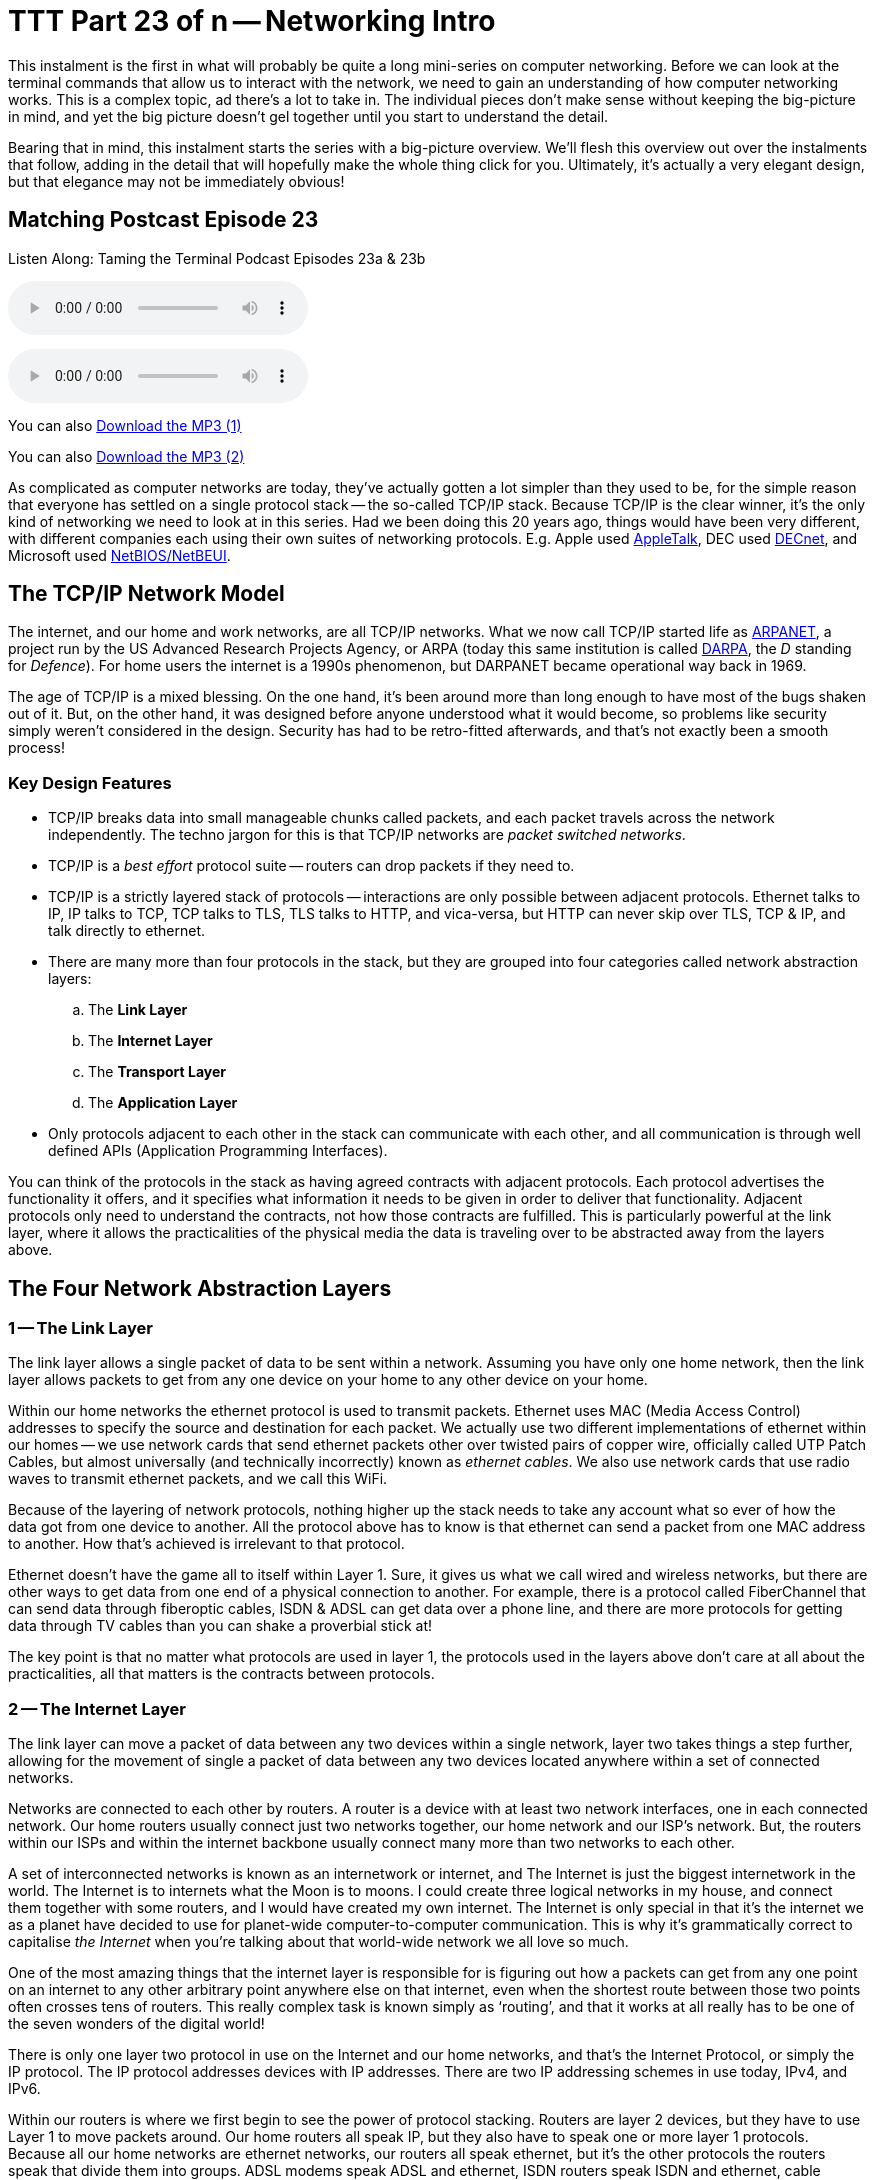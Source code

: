 [[ttt23]]
= TTT Part 23 of n -- Networking Intro

This instalment is the first in what will probably be quite a long mini-series on computer networking.
Before we can look at the terminal commands that allow us to interact with the network, we need to gain an understanding of how computer networking works.
This is a complex topic, ad there's a lot to take in.
The individual pieces don't make sense without keeping the big-picture in mind, and yet the big picture doesn't gel together until you start to understand the detail.

Bearing that in mind, this instalment starts the series with a big-picture overview.
We'll flesh this overview out over the instalments that follow, adding in the detail that will hopefully make the whole thing click for you.
Ultimately, it's actually a very elegant design, but that elegance may not be immediately obvious!

== Matching Postcast Episode 23

Listen Along: Taming the Terminal Podcast Episodes 23a & 23b

ifndef::backend-pdf[]
+++<audio controls='1' src="http://media.blubrry.com/tamingtheterminal/archive.org/download/TTT23aNetworkingIntro/TTT_23a_Networking_Intro.mp3">+++Your browser does not support HTML 5 audio 🙁+++</audio>+++
endif::[]

ifndef::backend-pdf[]
+++<audio controls='1' src="http://media.blubrry.com/tamingtheterminal/archive.org/download/TTT23bNetworkingIntro/TTT_23b_Networking_Intro.mp3">+++Your browser does not support HTML 5 audio 🙁+++</audio>+++
endif::[]

You can
ifndef::backend-pdf[]
also
endif::[]
http://media.blubrry.com/tamingtheterminal/archive.org/download/TTT23aNetworkingIntro/TTT_23a_Networking_Intro.mp3?autoplay=0&loop=0&controls=1[Download the MP3 (1)]

You can
ifndef::backend-pdf[]
also
endif::[]
http://media.blubrry.com/tamingtheterminal/archive.org/download/TTT23bNetworkingIntro/TTT_23b_Networking_Intro.mp3?autoplay=0&loop=0&controls=1[Download the MP3 (2)]

As complicated as computer networks are today, they've actually gotten a lot simpler than they used to be, for the simple reason that everyone has settled on a single protocol stack -- the so-called TCP/IP stack.
Because TCP/IP is the clear winner, it's the only kind of networking we need to look at in this series.
Had we been doing this 20 years ago, things would have been very different, with different companies each using their own suites of networking protocols.
E.g.
Apple used http://en.wikipedia.org/wiki/AppleTalk[AppleTalk], DEC used http://en.wikipedia.org/wiki/DECnet[DECnet], and Microsoft used http://en.wikipedia.org/wiki/NetBIOS[NetBIOS/NetBEUI].

== The TCP/IP Network Model

The internet, and our home and work networks, are all TCP/IP networks.
What we now call TCP/IP started life as http://en.wikipedia.org/wiki/ARPANET[ARPANET], a project run by the US Advanced Research Projects Agency, or ARPA (today this same institution is called http://en.wikipedia.org/wiki/DARPA[DARPA], the _D_ standing for _Defence_).
For home users the internet is a 1990s phenomenon, but DARPANET became operational way back in 1969.

The age of TCP/IP is a mixed blessing.
On the one hand, it's been around more than long enough to have most of the bugs shaken out of it.
But, on the other hand, it was designed before anyone understood what it would become, so problems like security simply weren't considered in the design.
Security has had to be retro-fitted afterwards, and that's not exactly been a smooth process!

=== Key Design Features

* TCP/IP breaks data into small manageable chunks called packets, and each packet travels across the network independently.
The techno jargon for this is that TCP/IP networks are _packet switched networks_.
* TCP/IP is a _best effort_ protocol suite -- routers can drop packets if they need to.
* TCP/IP is a strictly layered stack of protocols -- interactions are only possible between adjacent protocols.
Ethernet talks to IP, IP talks to TCP, TCP talks to TLS, TLS talks to HTTP, and vica-versa, but HTTP can never skip over TLS, TCP & IP, and talk directly to ethernet.
* There are many more than four protocols in the stack, but they are grouped into four categories called network abstraction layers:
 .. The *Link Layer*
 .. The *Internet Layer*
 .. The *Transport Layer*
 .. The *Application Layer*
* Only protocols adjacent to each other in the stack can communicate with each other, and all communication is through well defined APIs (Application Programming Interfaces).

You can think of the protocols in the stack as having agreed contracts with adjacent protocols.
Each protocol advertises the functionality it offers, and it specifies what information it needs to be given in order to deliver that functionality.
Adjacent protocols only need to understand the contracts, not how those contracts are fulfilled.
This is particularly powerful at the link layer, where it allows the practicalities of the physical media the data is traveling over to be abstracted away from the layers above.

== The Four Network Abstraction Layers

=== 1 -- The Link Layer

The link layer allows a single packet of data to be sent within a network.
Assuming you have only one home network, then the link layer allows packets to get from any one device on your home to any other device on your home.

Within our home networks the ethernet protocol is used to transmit packets.
Ethernet uses MAC (Media Access Control) addresses to specify the source and destination for each packet.
We actually use two different implementations of ethernet within our homes -- we use network cards that send ethernet packets other over twisted pairs of copper wire, officially called UTP Patch Cables, but almost universally (and technically incorrectly) known as _ethernet cables_.
We also use network cards that use radio waves to transmit ethernet packets, and we call this WiFi.

Because of the layering of network protocols, nothing higher up the stack needs to take any account what so ever of how the data got from one device to another.
All the protocol above has to know is that ethernet can send a packet from one MAC address to another.
How that's achieved is irrelevant to that protocol.

Ethernet doesn't have the game all to itself within Layer 1.
Sure, it gives us what we call wired and wireless networks, but there are other ways to get data from one end of a physical connection to another.
For example, there is a protocol called FiberChannel that can send data through fiberoptic cables, ISDN & ADSL can get data over a phone line, and there are more protocols for getting data through TV cables than you can shake a proverbial stick at!

The key point is that no matter what protocols are used in layer 1, the protocols used in the layers above don't care at all about the practicalities, all that matters is the contracts between protocols.

=== 2 -- The Internet Layer

The link layer can move a packet of data between any two devices within a single network, layer two takes things a step further, allowing for the movement of single a packet of data between any two devices located anywhere within a set of connected networks.

Networks are connected to each other by routers.
A router is a device with at least two network interfaces, one in each connected network.
Our home routers usually connect just two networks together, our home network and our ISP's network.
But, the routers within our ISPs and within the internet backbone usually connect many more than two networks to each other.

A set of interconnected networks is known as an internetwork or internet, and The Internet is just the biggest internetwork in the world.
The Internet is to internets what the Moon is to moons.
I could create three logical networks in my house, and connect them together with some routers, and I would have created my own internet.
The Internet is only special in that it's the internet we as a planet have decided to use for planet-wide computer-to-computer communication.
This is why it's grammatically correct to capitalise _the Internet_ when you're talking about that world-wide network we all love so much.

One of the most amazing things that the internet layer is responsible for is figuring out how a packets can get from any one point on an internet to any other arbitrary point anywhere else on that internet, even when the shortest route between those two points often crosses tens of routers.
This really complex task is known simply as '`routing`', and that it works at all really has to be one of the seven wonders of the digital world!

There is only one layer two protocol in use on the Internet and our home networks, and that's the Internet Protocol, or simply the IP protocol.
The IP protocol addresses devices with IP addresses.
There are two IP addressing schemes in use today, IPv4, and IPv6.

Within our routers is where we first begin to see the power of protocol stacking.
Routers are layer 2 devices, but they have to use Layer 1 to move packets around.
Our home routers all speak IP, but they also have to speak one or more layer 1 protocols.
Because all our home networks are ethernet networks, our routers all speak ethernet, but it's the other protocols the routers speak that divide them into groups.
ADSL modems speak ADSL and ethernet, ISDN routers speak ISDN and ethernet, cable modems speak at least one of the zoo of cable modem protocols, and ethernet.
As a packet moves from router to router is moves up and down the stack, from IP to ethernet to get from your computer to your router, then back up to IP so the router can figure out what to do with the packet, if it's for the internet then it goes down to, say, ADSL, then it arrives at your ISP's router where it again gets handed up the stack to the IP.
IP then decides which direction to send it in next, then it uses a layer 1 protocol to send that packet to the next router, perhaps by fiberoptic cable, perhaps by satellite link, it doesn't mater, it will arrive at the other end, get brought up the stack to IP, and then the next router will send it along the next layer 1 link.
The key point is that the same IP packet can be sent over lots of different layer 1 protocols as it moves across an internet from its source IP address to its destination IP address.

Finally, it should be noted that the IP protocol is a complex beast, and while it's mostly used to send packets of data, known as datagrams, from one IP address to another, it can do more.
They key to this is that the IP protocol contains a bunch of sub-protocols.
For example, IGMP allows for so-called multi-cast traffic where a single packet gets delivered to many recipients instead of one.
Another sub-protocol we'll be seeing again is ICMP, which is used for network troubleshooting.

=== 3 -- The Transport Layer

Layers one and two deal with single packets of data.
We usually want to send or receive a lot more than a single packet, so we need to layer some protocols on top of IP to deal with that reality.

Remember, each packet is treated as being entirely independent by layers one and two, and each packet is delivered on a _best effort_ basis, so if we send 100 packets, it's likely one or more of them will go missing, and it's also very likely that the ones that do arrive will arrive out of order.
Because the Internet is very heavily interconnected, unless your source and destination are directly connected by a single router, there are almost always many different possible paths through the Internet between any two IP addresses.
ISPs will usually have manny interconnections with other ISPs, and they will load-balance packets across these different interconnections.
The algorithm could be as simple as "`send 10 packets this way, then five that way, then 20 that other way, repeat`".
Even if our 100 packets all get to that router one after the other, they'll get separated into little groups spread over those three different routes.
Then they'll meet another router which may separate the groups of packets into even smaller groups and so on.
By the time the surviving packets all get to the destination IP address they really could be in any order, and of course, every router along the way has the choice to drop a packet if it gets overloaded.

Layer three protocols organise data flows into streams of related packets known as connections.
Layer three also introduces the concept of port numbers.
A layer three connection has a source IP address and port, and a destination IP address and port.

There are two layer three protocols in common use today, TCP, and UDP.

UDP (User Datagram Protocol) is the simplest of the two protocols.
UDP is still a _best effort_ protocol, and there is still no concept of packets (known as datagrams) being related to one another.
UDP does introduce the concept of source and destination port numbers though, allowing the datagrams to be routed to individual applications or services on the receiving device.
There is no guarantee that a stream of UDP datagrams sent from the same source to the same destination will arrive in the order they were sent.
It's up to the receiving application or service to decide what to do about out of order data.
It's very common for out of order packets to be ignored by the recipient.

You might ask yourself, why would anyone want a protocol that's happy to let data go missing?
The answer is that it's fast.
By not waiting around for straggler packets you can get close to real-time streams of data, even if it is imperfect data.
So, when speed matters more than perfection, UDP is the right choice.
This is why UDP is often used for streaming media, and for internet voice chat services like Skype.
As well as speed, UDP also has the advantage of being simple, so it's CPU and RAM efficient, which is why it's also used for very high-volume protocols like DNS and syslog (more on DNS in future instalments).

TCP (Transmission Control Protocol) takes things a step further, and promises to transmit a stream of data from one IP address to another in such a way that all data that is sent arrives, and all data arrives in the order it was sent.
It does this using buffers.
The sender holds a copy of all sent packets in a buffer in case they go missing and have to be re-sent, and the receiver uses a buffer to re-assemble the data back into the right order.
Packets that come in are added to the buffer with gaps being left for their delayed friends.
If a packet takes too long to arrive, it's assumed to be missing and the recipient asks the sender to re-send it.
The recipient also sends acknowledgements of what it has received so far back to the sender, so that the sender can remove safely transmitted data from its buffer.
There's a lot of complexity here.
Compared to UDP, TCP is much less efficient in every way -- the buffers take up RAM (though that may be dedicated RAM inside the network card), the more complex algorithm takes up CPU (that might also get off-loaded to the network card), the buffering adds latency, and all that signalling overhead takes up bandwidth.

However, all these inefficiencies are a small price to pay for the promise that the data received will be identical to the data sent!

=== 4 -- The Application Layer

The bottom three layers are in effect the infrastructure of the internet, the application layer is where the user-facing functionality starts.
The vast majority of the protocols we interact with through the various apps we use are layer four protocols.
E.g.
SMTP, IMAP & POP are the layer four protocols we use to send and receive email.
HTTP, HTTPS, and to a lesser extent FTP, are the layer four protocols we use to surf the net.
The domain name system, or DNS, is the layer four protocol we use to abstract away IP addresses.
Online games sit in layer four, instant messaging sits in layer four, VoIP sits in layer four -- I could go on and on and on!

The majority of layer four protocols sit on top of TCP, but a sizeable amount sit on top of UDP instead.
Some applications make use of both -- for example, when you log on to Skype you're using a TCP connection, when you send instant messages via Skype you're also almost certainly using TCP, and the under-the-hood signalling back-and-forth needed to initialise a call is also almost certainly done over TCP, before the app hands over to UDP for transmission of the actual sound and/or video streams.

== Putting it All Together

From the our point of view as a user trying to communicate across our home network or the internet, the process always starts at the application layer.
We are sending an email, or we are viewing a web page, or we are downloading a file, or we are playing a game, or we are chatting with friends, or what ever.

As a worked example, lets look at what happens when you use your web browser to try visit `+http://www.so-4pt.net/~bart/ttt23/+`.

Before you can visit that URL, I have to have put some digital ducks in a row on my end.
Firstly, I have to have arranged for a DNS server to advertise to the world that my web server has the IP address `46.22.130.125`, and, I have to have the server with that IP address configured to act as a web server.

On my server, a piece of software has to be running which speaks the HTTP protocol, we'll call this piece of software the web server process.
This process has to have asked the OS to '`listen`' on TCP port 80 (the standard HTTP port).
That means that when any computer initiates a TCP connection to port 80 on my server, my server's OS will hand that connection to my web server process.

Assuming I have everything properly configured on my end, you open your favourite browser, and type `http://www.so-4pt.net/~bart/ttt23/` into the address bar, and hit enter.

Your browser speaks HTTP, so it starts by formulating a HTTP request which will look something like:

[source,html,linenums]
----
GET /~bart/ttt23/ HTTP/1.1
Accept:	         text/html,application/xhtml+xml,application/xml;q=0.9,*/*;q=0.8
Accept-Encoding: gzip, deflate
Accept-Language: en-gb
Host:            www.so-4pt.net
User-Agent:      Mozilla/5.0 (Macintosh; Intel Mac OS X 10_10) AppleWebKit/600.1.25 (KHTML, like Gecko) Version/8.0 Safari/600.1.25
----

It then has to figure out, based on the URL your typed, what IP address it should strike up a TCP conversation with!

To do that it asks your OS to do a DNS lookup in it's behalf.
For simplicity, lets assume your OS had the answer in it's cache, so it just gives the browser the answer that `www.so-4pt.net` maps to the IP address to `46.22.130.125`.
We'll be looking at the DNS protocol in much more detail in a future instalment!

Your browser then asks your OS to open a TCP connection to port 80 on 46.22.130.125 on its behalf.
Once your OS has done that, a TCP connection will exist between your browser and the web server process on my server.
As far as either end of that connection is concerned, any data written into the connection on their end will pop out on the other end exactly as it was written.
This is a two-way connection, so the browser can send data to the web server process, and the web server process can send data back to the browser.

Your browser then sends the HTTP request it formulated to the web server process on my server through the TCP connection your OS negotiated with my OS on your browser's behalf.
The web server process receives the request, understands it because it speaks HTTP, and formulates a response in the form of a HTTP response that will look something like:

[source,html,linenums]
----
HTTP/1.1 200 OK
Date: Fri, 24 Oct 2014 22:40:07 GMT
Server: Apache/2.2.15 (CentOS)
Last-Modified: Fri, 24 Oct 2014 22:33:02 GMT
ETag: "1e40df-be-50632c385a380"
Accept-Ranges: bytes
Content-Length: 190
Connection: close
Content-Type: text/html; charset=UTF-8

<html>
<head>
 <title>Hello Termninal Tamer!</title>
</head>
<body>
<h1>Hello Terminal Tamer!</h1>
<p>I hope you&#39;re enjoying the series thus far!</p>
<p><em>-- Bart</em></p>
</body>
</html>
----

You might notice that this response includes the HTML that makes up the content of the page as well as some metadata in the form of a HTTP response code, and some HTTP headers.

Once my web server process has formulated this response somehow (in this case by reading a file from the hard disk on my server and copying its contents into the data part of the HTTP response) it sends the response to your browser through the TCP connection.

Your browser then interprets the response and acts accordingly.
The `200 OK` response code tells your browser the request was successful, and that the HTML it got back is not an error message or a redirect or anything like that, but the HTML for the web page you requested.
It the interprets that HTML and draws the resulting web page on your screen.

The key point is that your browser and my web server app communicated using HTTP, and they were oblivious to how the data got from one to the other.
All either side knew about the network was that TCP was at their service.
How TCP made it possible for the data to go from your browser to my web server is irrelevant to them both.
Notice how neither the HTTP request nor the HTTP response contained either an IP address or a MAC address, those things happen below HTTP in the stack, so they are irrelevant to HTTP.

They takeaway from this example is that at a logical level, both sides talked HTTP to each other.
Logically, communication is always directly across the stack.

Of course, TCP isn't magic, and the TCP implementations inside the operating systems on your computer and my server sent a whole load of IP packets over and back between each other to make that TCP connection happen.

The two TCP implementations were totally oblivious to how the data got between the two computers though.
All our TCP implementations knew is that they could pass a packet down to the IP implementations within our operating systems, and that our IP implementations would send the packet on their behalf.

So far, nothing has actually left our computers yet!
All of this chatter between the network layers has been in software, it's not until the IP implementations in our OS finally hand those packets down to the ethernet implementation within our OSes that anything physical actually happens!

To understand how the packets actually move from one physical computer to another, let's focus on what happens to just one single IP packet, and let's chose a packet that's being sent from your computer to my server.
Let's assume your computer is using wifi to connect to the internet, and that you have an ADSL router.

We join our packet in the IP implementation of your computer's OS.
The first thing your computer's IP implementation does it look at the IP address on the packet, and compare it to the IP address range of your network.
My server is not in your network, so the IP implementation concludes that the packet is not local, and so must be routed.
Because your network is properly configured, your OS knows the IP and MAC addresses of your router's internal network interface.
Your IP implementation takes the IP packet, and hands it to the ethernet implementation with your OS along with the MAC address it should be sent to, that of your router.
Your OS's ethernet implementation then wraps some meta data around the IP packet to turn it into an ethernet packet.
Finally, using the driver software for your wifi card, your OS's ethernet implementation transmits the ethernet packet which contains the IP packet we are following as modulated radio waves.

Your router's wireless card receives the radio waves, interprets them, and hands the ethernet packet up to the ethernet implementation in your router's firmware.
Your router's ethernet firmware unwraps the packet and hands it up to your router's IP firmware.
Your router's IP firmware looks at the destination address on the IP packet, and sees that it's destined for the Internet, so it hands the packet down to your router's ADSL firmware which wraps the packet again, and converts it into electrical impulses which run through the phone network to your ISP's router.

Your ISP's router strips off the ADSL wrapper, and passes the packet up to its IP firmware.
The router's IP firmware looks at the destination IP, and then decides which of your ISP's many interconnections to other routers is the best suited to this packet.
It then wraps the packet in the appropriate layer 1 wrapper for connection it chooses, and send it on it's way.
The next router along agains strips off the layer 1 wrapper, looks at the IP address, decides which way to router it, wraps it as appropriate, and send it on to the next router.
This continues for as long as it takes for the packet to arrive at the router in the data centre where my web server lives (I'm in Ireland and so is my server, and for me it still takes 8 '`hops`' for the packet to get from my router to the router in the data centre hosting my server, for people further away it will be more).

[NOTE]
====
*Aside:* you can use the terminal command `traceroute` (`tracert` on Windows) to see what routers a packet follows from your computer to my server as follows:

[source,shell,linenums]
----
bart-iMac2013:~ bart$ traceroute -n 46.22.130.125
traceroute to 46.22.130.125 (46.22.130.125), 64 hops max, 52 byte packets
 1  192.168.10.1  0.500 ms  0.250 ms  0.241 ms
 2  192.168.192.1  0.726 ms  0.912 ms  1.027 ms
 3  * * *
 4  * * *
 5  109.255.249.254  16.997 ms  10.094 ms  15.042 ms
 6  84.116.238.58  21.565 ms  10.034 ms  13.283 ms
 7  213.46.165.2  16.421 ms  13.561 ms  15.019 ms
 8  80.91.247.71  15.001 ms  14.692 ms  20.001 ms
 9  213.248.83.94  11.905 ms  18.292 ms  9.826 ms
10  78.153.192.34  15.139 ms  40.017 ms  24.845 ms
11  78.153.192.65  24.942 ms  17.280 ms  12.718 ms
12  46.22.130.125  36.758 ms !Z  13.228 ms !Z  15.187 ms !Z
bart-iMac2013:~ bart$
----

Each line of output is a router your packet passed through.
Some routers refuse to return the metadata traceroute requests, so they show up as a row of stars.
The first router you see will be your home router (because I have a complex configuration, the first two routers in my trace are actually within my house), the last line will be my web server, and the second-last line will be the router in the data centre that hosts my web server.
subtracting those four IPs out, there are eight routers between my home router and the router in my data centre.

Note that we'll be looking at `traceroute` in more detail in a future instalment.

(If you're not running as an admin you may find that traceroute is not in your path.)
====

The router in my data centre will get the packet, unwrap what ever layer 1 wrapper is around it, pass it up to it's IP firmware, and look at the destination IP.
Because my data centre and server are correctly configured, the router's IP firmware will recognise that this packet is destined for a device on its local network, and know the MAC address of my server.
It will pass the packet down to its ethernet firmware one last time, asking it to send the packet to my server's MAC address.
The router's ethernet firmware will convert the packet to electrical signals, and send them down the UTP patch cable connected to my server.

My server's network card will receive the ethernet packet, unwrap it, and pass it up to my server's OS's IP implementation, which will remove the IP wrapper and pass the packet to TCP which will finally know what to do with the data inside the last wrapper, and eventually those 1s and 0s will get to the web server process as a part of the HTTP request.

The key point is how the layers interact.
As we saw initially, logically the browser and the server talked HTTP to each other, but physically, the packet started in the application layer and moved down the layers to the link layer, then up and down between the link and internet layers many times as it moved across the before finally being handed all the way up the layers back to the application layer when it arrived at my server.
The diagram below illustrates this idea:

image::./assets/wikipedia/512px-IP_stack_connections.svg.png[IP stack connections,link=http://commons.wikimedia.org/wiki/File%3AIP_stack_connections.svg]

So, we followed the path of a single IP packet, how many IP packets were actually needed for this very simple HTTP transaction?
The answer is 12 (see below).
Only a sub-set of those 12 packets contained the actual data transmitted, the rest were IP packets sent by TCP in order to negotiate and un-negotiate the TCP connection, and to signal back and forth what packets had and had not been received safely.

[NOTE]
====
*Aside:* you can see the packets needed to fetch my website by opening two terminal windows and issuing two commands.

In the first window, we'll use the `tcpdump` command to print out each packet that is sent from your computer to my server as follows:

[source,shell]
----
sudo tcpdump -nn host 46.22.130.125
----

This will print some metadata and then sit there and do nothing until matching packets are sent or received.

In the other terminal window we will use the `curl` command to fetch the website in question (and print out the HTTP request and response for good measure) using:

[source,html,linenums]
----
bart-iMac2013:~ bart$ curl -v http://www.so-4pt.net/~bart/ttt23/
* Hostname was NOT found in DNS cache
*   Trying 46.22.130.125...
* Connected to www.so-4pt.net (46.22.130.125) port 80 (#0)
> GET /~bart/ttt23/ HTTP/1.1
> User-Agent: curl/7.37.1
> Host: www.so-4pt.net
> Accept: */*
>
< HTTP/1.1 200 OK
< Date: Sat, 25 Oct 2014 14:44:30 GMT
* Server Apache/2.2.15 (CentOS) is not blacklisted
< Server: Apache/2.2.15 (CentOS)
< Last-Modified: Fri, 24 Oct 2014 22:33:02 GMT
< ETag: &quot;1e40df-be-50632c385a380&quot;
< Accept-Ranges: bytes
< Content-Length: 190
< Connection: close
< Content-Type: text/html; charset=UTF-8
<
<html>
<head>
 <title>Hello Termninal Tamer!</title>
</head>
<body>
<h1>Hello Terminal Tamer!</h1>
<p>I hope you&#39;re enjoying the series thus far!</p>
<p><em>-- Bart</em></p>
</body>
</html>
* Closing connection 0
bart-iMac2013:~ bart$
----

Note that every line starting with a `*` is debug information telling us what `curl` is doing, the lines starting with a > at the top of the output are the HTTP request, and the lines starting with < in the middle of the output are the HTTP response header.
The remaining lines are the data part of the response, which in this case is the HTML code for the page.

Once we enter the above command in our second terminal window we should see some lines whizz by in our first terminal window.
Click on this window and end the capture by hitting `ctrl+c`.
You should now have something that looks like:

[source,shell,linenums]
----
bart-iMac2013:~ bart$ sudo tcpdump -nn host 46.22.130.125
Password:
tcpdump: data link type PKTAP
tcpdump: verbose output suppressed, use -v or -vv for full protocol decode
listening on pktap, link-type PKTAP (Packet Tap), capture size 65535 bytes
15:56:05.925438 IP 192.168.10.42.64705 > 46.22.130.125.80: Flags [S], seq 724742970, win 65535, options [mss 1460,nop,wscale 5,nop,nop,TS val 535977182 ecr 0,sackOK,eol], length 0
15:56:05.937240 IP 46.22.130.125.80 > 192.168.10.42.64705: Flags [S.], seq 2089856615, ack 724742971, win 14480, options [mss 1460,sackOK,TS val 2641303196 ecr 535977182,nop,wscale 7], length 0
15:56:05.937323 IP 192.168.10.42.64705 > 46.22.130.125.80: Flags [.], ack 1, win 4117, options [nop,nop,TS val 535977193 ecr 2641303196], length 0
15:56:05.937392 IP 192.168.10.42.64705 > 46.22.130.125.80: Flags [P.], seq 1:91, ack 1, win 4117, options [nop,nop,TS val 535977193 ecr 2641303196], length 90
15:56:05.948831 IP 46.22.130.125.80 > 192.168.10.42.64705: Flags [.], ack 91, win 114, options [nop,nop,TS val 2641303207 ecr 535977193], length 0
15:56:05.949785 IP 46.22.130.125.80 > 192.168.10.42.64705: Flags [P.], seq 1:460, ack 91, win 114, options [nop,nop,TS val 2641303208 ecr 535977193], length 459
15:56:05.949806 IP 192.168.10.42.64705 > 46.22.130.125.80: Flags [.], ack 460, win 4103, options [nop,nop,TS val 535977204 ecr 2641303208], length 0
15:56:05.949936 IP 192.168.10.42.64705 > 46.22.130.125.80: Flags [F.], seq 91, ack 460, win 4103, options [nop,nop,TS val 535977204 ecr 2641303208], length 0
15:56:05.950013 IP 46.22.130.125.80 > 192.168.10.42.64705: Flags [F.], seq 460, ack 91, win 114, options [nop,nop,TS val 2641303208 ecr 535977193], length 0
15:56:05.950023 IP 192.168.10.42.64705 > 46.22.130.125.80: Flags [F.], seq 91, ack 461, win 4103, options [nop,nop,TS val 535977204 ecr 2641303208], length 0
15:56:06.023929 IP 46.22.130.125.80 > 192.168.10.42.64705: Flags [.], ack 92, win 114, options [nop,nop,TS val 2641303282 ecr 535977204], length 0
15:56:06.023965 IP 192.168.10.42.64705 > 46.22.130.125.80: Flags [.], ack 461, win 4103, options [nop,nop,TS val 535977278 ecr 2641303282], length 0
^C
12 packets captured
45 packets received by filter
0 packets dropped by kernel
bart-iMac2013:~ bart$
----

Above and below the captured packets you'll see some header and footer information, but each line starting with a time code in the form of `hh:mm:ss.mmmmmm` is an IP packet traveling between your computer and my web server.
You can see that the source is shown as an IP address and port number followed by an arrow pointing to the destination which is also an IP address and port number.
This can look a bit confusing because the port number is added to the IP address as a fifth number.
You'll see that my server always uses port 80, but your computer will have chosen a random high port number (64705 in the above capture).
Each time you repeat this process the port on my server will remain 80, but the high port on your computer will be different each time.

We'll be looking at `tcpdump` in much more detail later in a future instalment.
====

== Final Thoughts

This is a confusing and dense topic.
I'd be very surprised if it all sank in on the first reading.
For now, if just the following key points have sunk in, you're golden:

* Networking is complicated!
* Our computer networks use a stack of protocols known as TCP/IP
* We think of the stack of protocols as being broken into four layers:
* The Link Layer -- lets computer that are on the same network send single packets of data to each other
* The Internet Layer -- lets computers on different networks send single packets of data to each other
* The Transport Layer -- lets computers send meaningful streams of data between each other
* The Application Layer -- where all the networked apps we use live
* Logically, data travels across the layers -- HTTP to HTTP, TCP to TCP, IP to IP, ethernet to ethernet, but physically, data travels up and down the stack, one layer to another, only moving from one device to another when it gets to the Link Layer at the very bottom of the stack.

In the following instalments we'll start to make our way up the stack, looking at each layer in more detail, and learning about terminal terminal commands that interact with some of the protocols that make up each layer.
